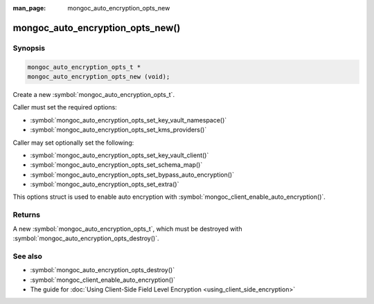 :man_page: mongoc_auto_encryption_opts_new

mongoc_auto_encryption_opts_new()
=================================

Synopsis
--------

.. code-block:: c

   mongoc_auto_encryption_opts_t *
   mongoc_auto_encryption_opts_new (void);


Create a new :symbol:`mongoc_auto_encryption_opts_t`.

Caller must set the required options:

* :symbol:`mongoc_auto_encryption_opts_set_key_vault_namespace()`
* :symbol:`mongoc_auto_encryption_opts_set_kms_providers()`

Caller may set optionally set the following:

* :symbol:`mongoc_auto_encryption_opts_set_key_vault_client()`
* :symbol:`mongoc_auto_encryption_opts_set_schema_map()`
* :symbol:`mongoc_auto_encryption_opts_set_bypass_auto_encryption()`
* :symbol:`mongoc_auto_encryption_opts_set_extra()`

This options struct is used to enable auto encryption with :symbol:`mongoc_client_enable_auto_encryption()`.

Returns
-------

A new :symbol:`mongoc_auto_encryption_opts_t`, which must be destroyed with :symbol:`mongoc_auto_encryption_opts_destroy()`.

See also
--------

* :symbol:`mongoc_auto_encryption_opts_destroy()`
* :symbol:`mongoc_client_enable_auto_encryption()`
* The guide for :doc:`Using Client-Side Field Level Encryption <using_client_side_encryption>`

